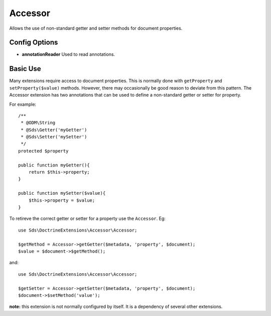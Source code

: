 Accessor
========

Allows the use of non-standard getter and setter methods for document properties.

Config Options
^^^^^^^^^^^^^^

* **annotationReader** Used to read annotations.

Basic Use
^^^^^^^^^

Many extensions require access to document properties. This is normally done with
``getProperty`` and ``setProperty($value)`` methods. However, there may occasionally be good
reason to deviate from this pattern. The Accessor extension has two annotations that
can be used to define a non-standard getter or setter for property.

For example::

    /**
     * @ODM\String
     * @Sds\Getter('myGetter')
     * @Sds\Setter('mySetter')
     */
    protected $property

    public function myGetter(){
        return $this->property;
    }

    public function mySetter($value){
        $this->property = $value;
    }

To retireve the correct getter or setter for a property use the ``Accessor``. Eg::

    use Sds\DoctrineExtensions\Accessor\Accessor;

    $getMethod = Accessor->getGetter($metadata, 'property', $document);
    $value = $document->$getMethod();

and::

    use Sds\DoctrineExtensions\Accessor\Accessor;

    $getSetter = Accessor->getSetter($metadata, 'property', $document);
    $document->$setMethod('value');

**note:** this extension is not normally configured by itself. It is a dependency of several other extensions.
